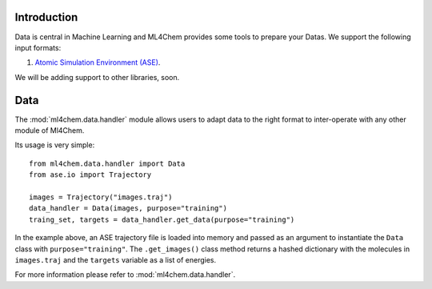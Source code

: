 
==============
Introduction
==============
Data is central in Machine Learning and ML4Chem provides some tools to
prepare your Datas. We support the following input formats:

1. `Atomic Simulation Environment (ASE) <https://wiki.fysik.dtu.dk/ase/>`_.

We will be adding support to other libraries, soon.


===================
Data 
===================

.. contents:: :local:

The :mod:`ml4chem.data.handler` module allows users to adapt data to the
right format to inter-operate with any other module of Ml4Chem.

Its usage is very simple::

    from ml4chem.data.handler import Data
    from ase.io import Trajectory

    images = Trajectory("images.traj")
    data_handler = Data(images, purpose="training")
    traing_set, targets = data_handler.get_data(purpose="training")

In the example above, an ASE trajectory file is loaded into memory and passed
as an argument to instantiate the ``Data`` class with
``purpose="training"``. The ``.get_images()`` class method returns a hashed
dictionary with the molecules in ``images.traj`` and the ``targets`` variable
as a list of energies.

For more information please refer to :mod:`ml4chem.data.handler`.
